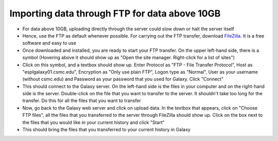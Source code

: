 **Importing data through FTP for data above 10GB**
==================================================

* For data above 10GB, uploading directly through the server could slow down or halt the server itself

* Hence, use the FTP as default whenever possible. For carrying out the FTP transfer, download `FileZilla <https://filezilla-project.org/>`_. It is a free software and easy to use

* Once downloaded and installed, you are ready to start your FTP transfer. On the upper left-hand side, there is a symbol (Hovering above it should show up as "Open the site manager. Right-click for a list of sites")

* Click on this symbol, and a textbox should show up. Enter Protocol as "FTP - File Transfer Protocol", Host as "esplgalaxy01.csmc.edu", Encryption as "Only use plain FTP", Logon type as "Normal", User as your username (without csmc.edu) and Password as your password that you used for Galaxy. Click "Connect"

* This should connect to the Galaxy server. On the left-hand side is the files in your computer and on the right-hand side is the server. Double-click on the file that you want to transfer to the server. It shouldn't take too long for the transfer. Do this for all the files that you want to transfer

* Now, go back to the Galaxy web server and click on upload data. In the textbox that appears, click on "Choose FTP files", all the files that you transferred to the server through FileZilla should show up. Click on the box next to the files that you would like in your current history and click "Start"

* This should bring the files that you transferred to your current history in Galaxy
